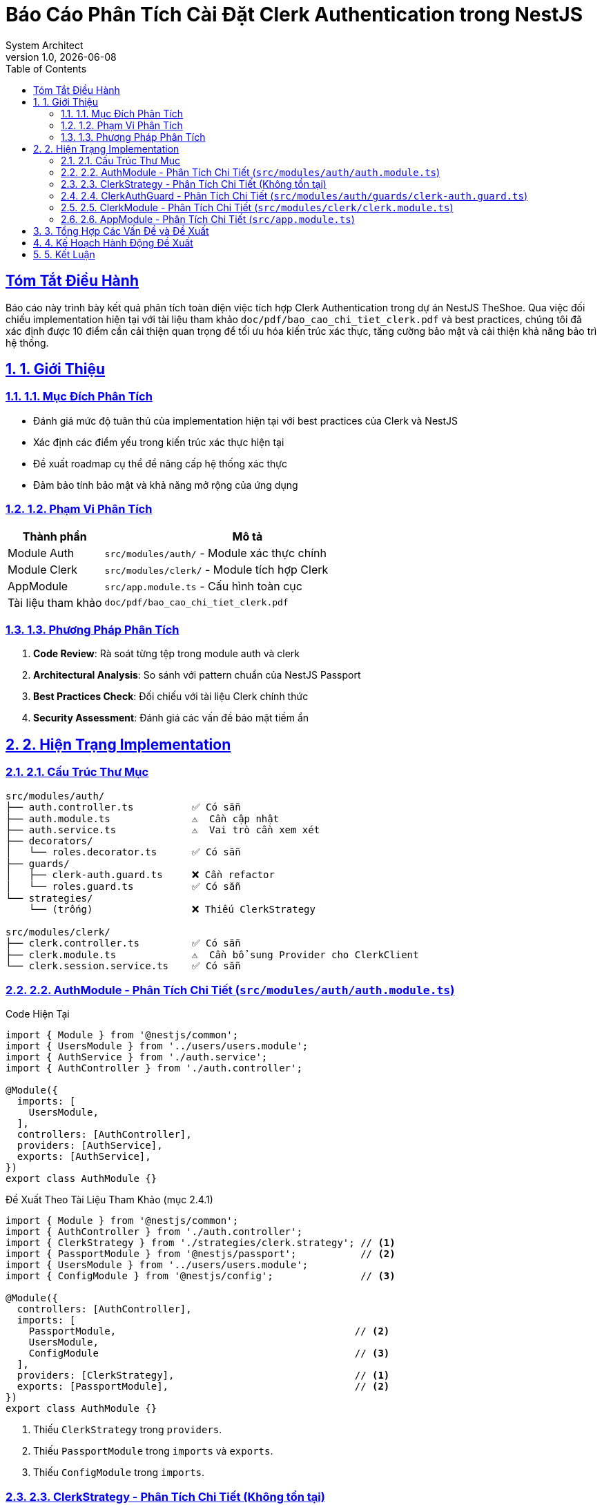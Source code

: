 = Báo Cáo Phân Tích Cài Đặt Clerk Authentication trong NestJS
:doctype: article
:encoding: utf-8
:lang: vi
:toc: left
:toclevels: 3
:sectnum:
:sectnums:
:sectlinks:
:icons: font
:source-highlighter: rouge
:imagesdir: images
:experimental:
:date: {docdate}
:author: System Architect
:revnumber: 1.0
:revdate: {docdate}

[abstract]
== Tóm Tắt Điều Hành

Báo cáo này trình bày kết quả phân tích toàn diện việc tích hợp Clerk Authentication trong dự án NestJS TheShoe. Qua việc đối chiếu implementation hiện tại với tài liệu tham khảo `doc/pdf/bao_cao_chi_tiet_clerk.pdf` và best practices, chúng tôi đã xác định được 10 điểm cần cải thiện quan trọng để tối ưu hóa kiến trúc xác thực, tăng cường bảo mật và cải thiện khả năng bảo trì hệ thống.

== 1. Giới Thiệu

=== 1.1. Mục Đích Phân Tích

* Đánh giá mức độ tuân thủ của implementation hiện tại với best practices của Clerk và NestJS
* Xác định các điểm yếu trong kiến trúc xác thực hiện tại  
* Đề xuất roadmap cụ thể để nâng cấp hệ thống xác thực
* Đảm bảo tính bảo mật và khả năng mở rộng của ứng dụng

=== 1.2. Phạm Vi Phân Tích

[cols="1,3"]
|===
|Thành phần |Mô tả

|Module Auth
|`src/modules/auth/` - Module xác thực chính

|Module Clerk  
|`src/modules/clerk/` - Module tích hợp Clerk

|AppModule
|`src/app.module.ts` - Cấu hình toàn cục

|Tài liệu tham khảo
|`doc/pdf/bao_cao_chi_tiet_clerk.pdf`
|===

=== 1.3. Phương Pháp Phân Tích

1. **Code Review**: Rà soát từng tệp trong module auth và clerk
2. **Architectural Analysis**: So sánh với pattern chuẩn của NestJS Passport
3. **Best Practices Check**: Đối chiếu với tài liệu Clerk chính thức
4. **Security Assessment**: Đánh giá các vấn đề bảo mật tiềm ẩn

== 2. Hiện Trạng Implementation

=== 2.1. Cấu Trúc Thư Mục

[source]
----
src/modules/auth/
├── auth.controller.ts          ✅ Có sẵn
├── auth.module.ts              ⚠️  Cần cập nhật
├── auth.service.ts             ⚠️  Vai trò cần xem xét
├── decorators/
│   └── roles.decorator.ts      ✅ Có sẵn
├── guards/
│   ├── clerk-auth.guard.ts     ❌ Cần refactor
│   └── roles.guard.ts          ✅ Có sẵn
└── strategies/
    └── (trống)                 ❌ Thiếu ClerkStrategy

src/modules/clerk/
├── clerk.controller.ts         ✅ Có sẵn
├── clerk.module.ts             ⚠️  Cần bổ sung Provider cho ClerkClient
└── clerk.session.service.ts    ✅ Có sẵn
----

=== 2.2. AuthModule - Phân Tích Chi Tiết (`src/modules/auth/auth.module.ts`)

.Code Hiện Tại
[source,typescript,linenums]
----
import { Module } from '@nestjs/common';
import { UsersModule } from '../users/users.module';
import { AuthService } from './auth.service';
import { AuthController } from './auth.controller';

@Module({
  imports: [
    UsersModule,
  ],
  controllers: [AuthController],
  providers: [AuthService],
  exports: [AuthService],
})
export class AuthModule {}
----

.Đề Xuất Theo Tài Liệu Tham Khảo (mục 2.4.1)
[source,typescript,linenums]
----
import { Module } from '@nestjs/common';
import { AuthController } from './auth.controller';
import { ClerkStrategy } from './strategies/clerk.strategy'; // <1>
import { PassportModule } from '@nestjs/passport';           // <2>
import { UsersModule } from '../users/users.module';
import { ConfigModule } from '@nestjs/config';               // <3>

@Module({
  controllers: [AuthController],
  imports: [
    PassportModule,                                         // <2>
    UsersModule,
    ConfigModule                                            // <3>
  ],
  providers: [ClerkStrategy],                               // <1>
  exports: [PassportModule],                                // <2>
})
export class AuthModule {}
----
<1> Thiếu `ClerkStrategy` trong `providers`.
<2> Thiếu `PassportModule` trong `imports` và `exports`.
<3> Thiếu `ConfigModule` trong `imports`.

=== 2.3. ClerkStrategy - Phân Tích Chi Tiết (Không tồn tại)

Hiện tại, tệp `src/modules/auth/strategies/clerk.strategy.ts` không tồn tại. Đây là một thiếu sót lớn.

.Đề Xuất Theo Tài Liệu Tham Khảo (mục 2.3.2)
[source,typescript,linenums]
----
// src/modules/auth/strategies/clerk.strategy.ts
import { User, verifyToken } from '@clerk/backend'; // Hoặc sử dụng ClerkClient từ provider
import { Injectable, UnauthorizedException, Inject } from '@nestjs/common';
import { ConfigService } from '@nestjs/config';
import { PassportStrategy } from '@nestjs/passport';
import { Strategy } from 'passport-custom';
import { UsersService } from '../users/users.service';
import { Request } from 'express';
// Giả sử có ClerkClient được provide:
// import { ClerkClient } from '@clerk/backend';

@Injectable()
export class ClerkStrategy extends PassportStrategy(Strategy, 'clerk') {
  constructor(
    private readonly usersService: UsersService,
    private readonly configService: ConfigService,
    // @Inject('ClerkClient') private readonly clerkClient: ClerkClient, // <1>
  ) {
    super();
  }

  async validate(req: Request): Promise<any> {
    const token = req.headers.authorization?.split(' ')[1];
    if (!token) {
      throw new UnauthorizedException('No token provided');
    }
    try {
      // Nên sử dụng ClerkClient được inject nếu có
      const tokenPayload = await verifyToken(token, { // <2>
        secretKey: this.configService.get('CLERK_SECRET_KEY'),
        // issuer: Cần cấu hình linh hoạt hơn
      });
      // Logic tìm hoặc tạo user từ DB
      const user = await this.usersService.findOrCreateFromClerk(tokenPayload); // Giả định phương thức này
      return user;
    } catch (error) {
      console.error('Clerk Strategy Error:', error);
      throw new UnauthorizedException('Invalid token or authentication failed');
    }
  }
}
----
<1> Nên inject `ClerkClient` nếu được cung cấp bởi một provider.
<2> Logic xác thực token nên nằm ở đây.

=== 2.4. ClerkAuthGuard - Phân Tích Chi Tiết (`src/modules/auth/guards/clerk-auth.guard.ts`)

.Code Hiện Tại
[source,typescript,linenums]
----
// ... imports ...
import { clerkClient } from '@clerk/clerk-sdk-node'; // <1>
// ...
@Injectable()
export class ClerkAuthGuard implements CanActivate { // <2>
  constructor(
    @Inject('CLERK_OPTIONS') private options: ClerkModuleOptions,
  ) {}

  async canActivate(context: ExecutionContext): Promise<boolean> {
    // ... logic trích xuất token ...
    const sessionToken = await clerkClient.verifyToken(token, { // <1>
      secretKey: this.options.secretKey,
      issuer: `https://clerk.${this.options.publishableKey.split('_')[1]}.lcl.dev`, // <3>
    });
    // ... logic lấy session, user ...
    return true;
  }
}
----

.Đề Xuất Theo Tài Liệu Tham Khảo (mục 2.3.3)
[source,typescript,linenums]
----
import { ExecutionContext, Injectable } from '@nestjs/common';
import { Reflector } from '@nestjs/core';
import { AuthGuard } from '@nestjs/passport';
import { IS_PUBLIC_KEY } from '../decorators/public.decorator'; // <4>

@Injectable()
export class ClerkAuthGuard extends AuthGuard('clerk') { // <2>
  constructor(private reflector: Reflector) { // <4>
    super();
  }

  canActivate(context: ExecutionContext) {
    const isPublic = this.reflector.getAllAndOverride<boolean>(IS_PUBLIC_KEY, [ // <4>
      context.getHandler(),
      context.getClass(),
    ]);
    if (isPublic) {
      return true;
    }
    return super.canActivate(context); // <2>
  }
}
----
<1> Guard đang tự gọi `clerkClient` từ SDK. Logic này nên thuộc về `ClerkStrategy`.
<2> Guard nên kế thừa `AuthGuard('clerk')` và gọi `super.canActivate(context)`.
<3> Hardcoded `issuer` URL. Cần cấu hình linh hoạt hơn.
<4> Thiếu xử lý cho route `@Public()` sử dụng `Reflector` và `IS_PUBLIC_KEY`. Cần tạo decorator `@Public()`.

=== 2.5. ClerkModule - Phân Tích Chi Tiết (`src/modules/clerk/clerk.module.ts`)

.Code Hiện Tại
[source,typescript,linenums]
----
// ...
@Module({})
export class ClerkModule {
  static forRootAsync(): DynamicModule {
    return {
      // ...
      providers: [
        {
          provide: 'CLERK_OPTIONS', // Cung cấp CLERK_OPTIONS (keys)
          useFactory: (configService: ConfigService): ClerkModuleOptions => ({
            secretKey: configService.get<string>('CLERK_SECRET_KEY'),
            publishableKey: configService.get<string>('CLERK_PUBLISHABLE_KEY'),
          }),
          inject: [ConfigService],
        },
        ClerkSessionService,
      ],
      exports: [ClerkSessionService, 'CLERK_OPTIONS'],
      global: true,
    };
  }
}
----

.Đề Xuất Theo Tài Liệu Tham Khảo (mục 2.3.1 - ClerkClientProvider)
[source,typescript,linenums]
----
// src/modules/clerk/clerk-client.provider.ts (hoặc trong clerk.module.ts)
import { createClerkClient, ClerkClient } from '@clerk/backend';
import { ConfigService } from '@nestjs/config';

export const ClerkClientProvider = {
  provide: 'ClerkClient', // Hoặc một InjectionToken/Class
  useFactory: (configService: ConfigService): ClerkClient => {
    return createClerkClient({
      secretKey: configService.get('CLERK_SECRET_KEY'),
      // publishableKey: có thể không cần cho backend client
    });
  },
  inject: [ConfigService],
};

// Trong clerk.module.ts
// @Module({
//   providers: [ClerkClientProvider, ClerkSessionService, /* ... CLERK_OPTIONS provider ... */],
//   exports: [ClerkClientProvider, ClerkSessionService, /* ... CLERK_OPTIONS provider ... */],
// })
----
Hiện tại `ClerkModule` cung cấp `CLERK_OPTIONS` (chứa keys) nhưng không trực tiếp cung cấp một instance của `ClerkClient`. `ClerkAuthGuard` đang import `clerkClient` trực tiếp từ SDK.
**Khuyến nghị**: Tạo một provider cho `ClerkClient` (ví dụ: `ClerkClientProvider`) như trong tài liệu tham khảo. Provider này nên được đặt trong `ClerkModule` và được export để `ClerkStrategy` có thể inject.

=== 2.6. AppModule - Phân Tích Chi Tiết (`src/app.module.ts`)

.Code Hiện Tại
[source,typescript,linenums]
----
// ...
@Module({
  imports: [
    ConfigModule.forRoot({ isGlobal: true, /* ... */ }), // ✅ ConfigModule đúng
    AuthModule,
    ClerkModule.forRootAsync(), // ✅ ClerkModule được import
    // ...
  ],
  providers: [AppService], // <1>
})
export class AppModule {}
----

.Đề Xuất Theo Tài Liệu Tham Khảo (mục 2.4.2)
[source,typescript,linenums]
----
import { APP_GUARD } from '@nestjs/core';
import { ClerkAuthGuard } from './modules/auth/guards/clerk-auth.guard';
// ...
@Module({
  // ...
  providers: [
    AppService,
    // ClerkClientProvider, // <2> Nếu không đặt trong ClerkModule
    {
      provide: APP_GUARD,
      useClass: ClerkAuthGuard, // <1> Đăng ký ClerkAuthGuard làm global guard
    },
  ],
})
export class AppModule {}
----
<1> Thiếu đăng ký `ClerkAuthGuard` làm Global Guard sử dụng `APP_GUARD`.
<2> Thiếu `ClerkClientProvider` nếu nó không được cung cấp và export bởi `ClerkModule`.

== 3. Tổng Hợp Các Vấn Đề và Đề Xuất

Dựa trên phân tích, các điểm chính cần cải thiện bao gồm:

1.  **`AuthModule`**:
    *   **Vấn đề**: Thiếu `PassportModule`, `ConfigModule`, và `ClerkStrategy` trong `providers`.
    *   **Đề xuất**: Cập nhật `AuthModule` để import các module cần thiết và cung cấp `ClerkStrategy`.

2.  **`ClerkStrategy`**:
    *   **Vấn đề**: Hoàn toàn không tồn tại.
    *   **Đề xuất**: Tạo tệp `src/modules/auth/strategies/clerk.strategy.ts`. Implement `ClerkStrategy` kế thừa `PassportStrategy`, inject `UsersService`, `ConfigService`, và `ClerkClient` (từ provider). Logic `validate` để xác thực token Clerk.

3.  **`ClerkAuthGuard`**:
    *   **Vấn đề**: Tự thực hiện logic xác thực, không kế thừa `AuthGuard('clerk')`, thiếu xử lý route `@Public()`, sử dụng `clerkClient` trực tiếp từ SDK, hardcoded `issuer` URL.
    *   **Đề xuất**: Refactor `ClerkAuthGuard` để kế thừa `AuthGuard('clerk')`, inject `Reflector`, implement logic cho `@Public()`. Logic xác thực token sẽ do `ClerkStrategy` đảm nhiệm. Cấu hình `issuer` linh hoạt.

4.  **Cung cấp `ClerkClient`**:
    *   **Vấn đề**: `ClerkAuthGuard` (và `ClerkStrategy` tương lai) không nên import `clerkClient` trực tiếp từ SDK.
    *   **Đề xuất**: Tạo `ClerkClientProvider` trong `ClerkModule` để khởi tạo và cung cấp instance của `ClerkClient`. `ClerkStrategy` sẽ inject client này.

5.  **`AppModule`**:
    *   **Vấn đề**: Không đăng ký `ClerkAuthGuard` làm Global Guard.
    *   **Đề xuất**: Đăng ký `ClerkAuthGuard` (sau khi đã refactor) làm global guard sử dụng `APP_GUARD`.

6.  **Biến Môi Trường**:
    *   **Hiện trạng**: `ConfigModule` đã được cấu hình trong `AppModule` và `ClerkModule` sử dụng `ConfigService` để lấy keys.
    *   **Đề xuất**: Đảm bảo `CLERK_PUBLISHABLE_KEY` và `CLERK_SECRET_KEY` được định nghĩa đúng trong file `.env`.

== 4. Kế Hoạch Hành Động Đề Xuất

1.  **Tạo Decorator `@Public()`**:
    *   Tạo tệp `src/modules/auth/decorators/public.decorator.ts`.
    *   Định nghĩa `IS_PUBLIC_KEY` và decorator `@Public()`.

2.  **Nâng Cấp `ClerkModule`**:
    *   Thêm `ClerkClientProvider` vào `providers` và `exports` của `ClerkModule` ([`src/modules/clerk/clerk.module.ts`](src/modules/clerk/clerk.module.ts:1)). Provider này sẽ tạo và trả về instance của `ClerkClient`.

3.  **Tạo `ClerkStrategy`**:
    *   Tạo tệp [`src/modules/auth/strategies/clerk.strategy.ts`](src/modules/auth/strategies/clerk.strategy.ts).
    *   Implement `ClerkStrategy` kế thừa `PassportStrategy(Strategy, 'clerk')`.
    *   Inject `UsersService`, `ConfigService`, và `ClerkClient` (từ `ClerkModule`).
    *   Implement phương thức `validate` để xác thực token và trả về thông tin người dùng.

4.  **Refactor `AuthModule`**:
    *   Cập nhật [`src/modules/auth/auth.module.ts`](src/modules/auth/auth.module.ts:1).
    *   Import `PassportModule` và `ConfigModule`.
    *   Thêm `ClerkStrategy` vào `providers`.
    *   Export `PassportModule`.

5.  **Refactor `ClerkAuthGuard`**:
    *   Cập nhật [`src/modules/auth/guards/clerk-auth.guard.ts`](src/modules/auth/guards/clerk-auth.guard.ts:1).
    *   Kế thừa từ `AuthGuard('clerk')`.
    *   Inject `Reflector`.
    *   Implement phương thức `canActivate` để xử lý decorator `@Public()` và gọi `super.canActivate(context)`.

6.  **Cập Nhật `AppModule`**:
    *   Cập nhật [`src/app.module.ts`](src/app.module.ts:1).
    *   Đăng ký `ClerkAuthGuard` (đã refactor) làm global guard sử dụng `APP_GUARD`.

7.  **Kiểm Tra và Thử Nghiệm**:
    *   Đảm bảo các biến môi trường Clerk được thiết lập đúng.
    *   Kiểm tra kỹ lưỡng các API endpoint (cả public và protected) để đảm bảo xác thực hoạt động chính xác.
    *   Kiểm tra việc truy cập thông tin người dùng trong controller.

== 5. Kết Luận

Việc triển khai các đề xuất trên sẽ giúp hệ thống xác thực của dự án TheShoe tuân thủ tốt hơn các chuẩn mực của NestJS và Clerk, đồng thời cải thiện tính bảo mật, khả năng bảo trì và mở rộng. Kiến trúc mới sẽ rõ ràng hơn, với sự phân tách trách nhiệm tốt hơn giữa Guard và Strategy.